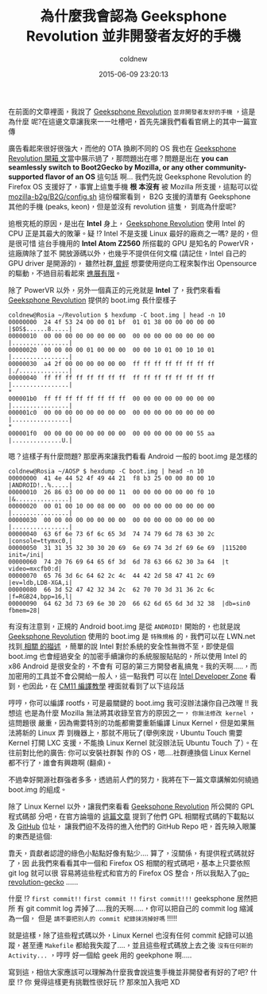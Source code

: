 #+TITLE: 為什麼我會認為 Geeksphone Revolution 並非開發者友好的手機
#+AUTHOR: coldnew
#+EMAIL:  coldnew.tw@gmail.com
#+DATE:   2015-06-09 23:20:13
#+LANGUAGE: zh_TW
#+URL:  blog/2015/06/09_gp_revolution3.html
#+SAVE_AS:  blog/2015/06/09_gp_revolution3.html
#+OPTIONS: num:nil ^:nil
#+TAGS: geeksphone firefoxos
#+SLUG: why-i-think-geeksphone-revolution-is-not-a-developer-friendly-phone

在前面的文章裡面，我說了 [[http://shop.geeksphone.com/en/phones/9-revolution.html][Geeksphone Revolution]] =並非開發者友好的手機= ，這是為什麼
呢?在這邊文章讓我來一一吐槽吧，首先先讓我們看看官網上的其中一篇宣傳

[[file:data/gp-revolution/b1.png]]

廣告看起來很好很強大，而他的 OTA 換刷不同的 OS 我也在 [[http://coldnew.github.io/blog/2015/06/08_gp_revolution1.html][Geeksphone Revolution 開箱
文]]當中展示過了，那問題出在哪？問題是出在 *you can seamlessly switch to
Boot2Gecko by Mozilla, or any other community-supported flavor of an OS* 這句話
啊... 我們先說 Geeksphone Revolution 的 Firefox OS 支援好了，事實上這隻手機 *根
本沒有* 被 Mozilla 所支援，這點可以從 [[https://github.com/mozilla-b2g/B2G/blob/master/config.sh#L118][mozilla-b2g/B2G/config.sh]] 這份檔案看到，
B2G 支援的清單有 Geeksphone 其他的手機 (peaks, keon)，但是並沒有 revolution 這隻，
到底為什麼呢?

追根究柢的原因，是出在 *Intel* 身上， [[http://shop.geeksphone.com/en/phones/9-revolution.html][Geeksphone Revolution]] 使用 Intel 的 CPU
正是其最大的敗筆。疑 !? Intel 不是支援 Linux 最好的廠商之一嗎? 是的，但是很可惜
這台手機用的 *Intel Atom Z2560* 所搭載的 GPU 是知名的 PowerVR，這廠牌除了並不
開放源碼以外，也幾乎不提供任何文檔 (請記住，Intel 自己的 GPU driver 是開源的)，
雖然社群[[http://www.phoronix.com/scan.php?page%3Dnews_item&px%3DOTEwMA][ 曾經]] 想要使用逆向工程來製作出 Opensource 的驅動，不過目前看起來 [[http://libv.livejournal.com/26972.html][進展有限]]。

除了 PowerVR 以外，另外一個真正的元兇就是 *Intel* 了，我們來看看 [[http://shop.geeksphone.com/en/phones/9-revolution.html][Geeksphone
Revolution]] 提供的 boot.img 長什麼樣子

#+BEGIN_EXAMPLE
  coldnew@Rosia ~/Revolution $ hexdump -C boot.img | head -n 10
  00000000  24 4f 53 24 00 00 01 bf  01 01 38 00 00 00 00 00  |$OS$......8.....|
  00000010  00 00 00 00 00 00 00 00  00 00 00 00 00 00 00 00  |................|
  00000020  00 00 00 00 01 00 00 00  00 00 10 01 00 10 10 01  |................|
  00000030  a4 2f 00 00 00 00 00 00  ff ff ff ff ff ff ff ff  |./..............|
  00000040  ff ff ff ff ff ff ff ff  ff ff ff ff ff ff ff ff  |................|
  ,*
  000001b0  ff ff ff ff ff ff ff ff  00 00 00 00 00 00 00 00  |................|
  000001c0  00 00 00 00 00 00 00 00  00 00 00 00 00 00 00 00  |................|
  ,*
  000001f0  00 00 00 00 00 00 00 00  00 00 00 00 00 00 55 aa  |..............U.|
#+END_EXAMPLE


嗯？這樣子有什麼問題? 那麼再來讓我們看看 Android 一般的 boot.img 是怎樣的

#+BEGIN_EXAMPLE
  coldnew@Rosia ~/AOSP $ hexdump -C boot.img | head -n 10
  00000000  41 4e 44 52 4f 49 44 21  f8 b3 25 00 00 80 00 10  |ANDROID!..%.....|
  00000010  26 86 03 00 00 00 00 11  00 00 00 00 00 00 f0 10  |&...............|
  00000020  00 01 00 10 00 08 00 00  00 00 00 00 00 00 00 00  |................|
  00000030  00 00 00 00 00 00 00 00  00 00 00 00 00 00 00 00  |................|
  00000040  63 6f 6e 73 6f 6c 65 3d  74 74 79 6d 78 63 30 2c  |console=ttymxc0,|
  00000050  31 31 35 32 30 30 20 69  6e 69 74 3d 2f 69 6e 69  |115200 init=/ini|
  00000060  74 20 76 69 64 65 6f 3d  6d 78 63 66 62 30 3a 64  |t video=mxcfb0:d|
  00000070  65 76 3d 6c 64 62 2c 4c  44 42 2d 58 47 41 2c 69  |ev=ldb,LDB-XGA,i|
  00000080  66 3d 52 47 42 32 34 2c  62 70 70 3d 31 36 2c 6c  |f=RGB24,bpp=16,l|
  00000090  64 62 3d 73 69 6e 30 20  66 62 6d 65 6d 3d 32 38  |db=sin0 fbmem=28|
#+END_EXAMPLE

有沒有注意到，正規的 Android boot.img 是從 =ANDROID!= 開始的，也就是說
[[http://shop.geeksphone.com/en/phones/9-revolution.html][Geeksphone Revolution]] 使用的 boot.img 是 =特殊規格= 的，我們可以在 LWN.net 找到[[https://lwn.net/Articles/638627/][ 相關
的描述]] ，簡單的說 Intel 對於系統的安全性無微不至，即使是個 boot.img 也會經過安全
的加密手續讓你的系統服服貼貼的，所以使用 Intel 的 x86 Android 是很安全的，不會有
可惡的第三方開發者亂搞鬼。我的天啊.....，而加密用的工具並不會公開給一般人，這一點我們
可以在 [[https://software.intel.com/en-us/forums/topic/537387][Intel Developer Zone]] 看到，也因此，在 [[http://forum.geeksphone.com/index.php?topic%3D6280.0][CM11 編譯教學]] 裡面就看到了以下這段話

[[file:data/gp-revolution/b2.png]]

哼哼，你可以編譯 rootfs，可是最關鍵的 boot.img 我可沒辦法讓你自己改喔 !! 我想這
也是為什麼 Mozilla 無法將其收錄至官方的原因之一， =你無法修改 kernel= ，這問題很
嚴重，因為需要特別的功能都需要重新編譯 Linux Kernel，但是如果無法將新的 Linux 弄
到機器上，那就不用玩了(舉例來說，Ubuntu Touch 需要 Kernel 打開 LXC 支援，不能換
Linux Kernel 就沒辦法玩 Ubuntu Touch 了）。在往前對比他的廣告: 你可以安裝社群製
作的 OS，嗯....社群連換個 Linux Kernel 都不行了，誰會有興趣啊 (翻桌)。

#+ATTR_HTML: :class alert-info
#+BEGIN_ALERT
不過幸好開源社群強者多多，透過前人們的努力，我將在下一篇文章講解如何繞過
boot.img 的組成。
#+END_ALERT

除了 Linux Kernel 以外，讓我們來看看 [[http://shop.geeksphone.com/en/phones/9-revolution.html][Geeksphone Revolution]] 所公開的 GPL 程式碼部
分吧，在官方論壇的 [[http://forum.geeksphone.com/index.php?topic%3D6037.0][這篇文章]] 提到了他們 GPL 相關程式碼的下載點以及 [[https://github.com/gp-b2g][GitHub]] 位址，
讓我們迫不及待的進入他們的 GitHub Repo 吧，首先映入眼簾的東西是這個:

[[file:data/gp-revolution/b3.png]]

靠夭，貢獻者認證的綠色小點點好像有點少.... 算了，沒關係，有提供程式碼就好了，因
此我們來看看其中一個和 Firefox OS 相關的程式碼吧，基本上只要依照 git log 就可以很
容易將這些程式和官方的 Firefox OS 整合，所以我點入了[[https://github.com/gp-b2g/gp-revolution-gecko][gp-revolution-gecko]] ......

[[file:data/gp-revolution/b4.png]]

什麼 !? =first commit!!= =first commit !!= =first commit!!!= geeksphone 居然把所
有 git commit log 弄掉了.....我的天啊.....，你可以把自己的 commit log 縮減為一個，
但是 =請不要把別人的 commit 紀錄抹消掉好嗎= !!!!!

就是這樣，除了這些程式碼以外，Linux Kernel 也沒有任何 commit 紀錄可以追蹤，甚至連
=Makefile= 都給我失蹤了....，並且這些程式碼放上去之後 =沒有任何新的 Activity...=
，哼哼 好一個給 geek 用的 geekphone 啊.....

寫到這，相信大家應該可以理解為什麼我會說這隻手機並非開發者有好的了吧? 什麼 !? 你
覺得這樣更有挑戰性很好玩 !? 那來加入我吧 XD
